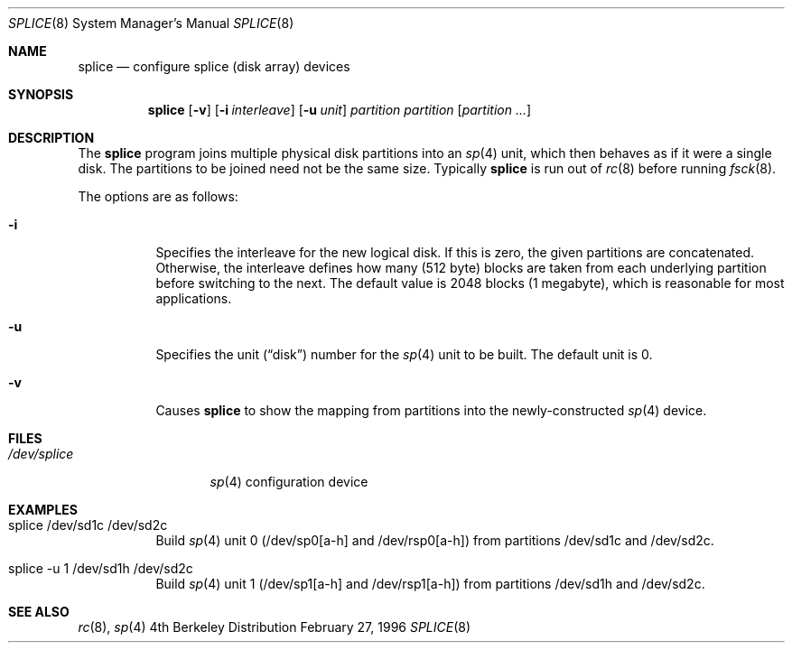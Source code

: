 .\"	BSDI splice.8,v 1.3 1996/08/22 00:20:54 cp Exp
.\"
.Dd February 27, 1996
.Dt SPLICE 8
.Os BSD 4
.Sh NAME
.Nm splice
.Nd "configure splice (disk array) devices"
.Sh SYNOPSIS
.Nm splice
.Op Fl v 
.Op Fl i Ar interleave
.Op Fl u Ar unit
.Ar partition
.Ar partition
.Op Ar partition ...
.Sh DESCRIPTION
The
.Nm splice
program joins multiple physical disk partitions into an
.Xr sp 4
unit, which then behaves as if it were a single disk.
The partitions to be joined need not
be the same size.
Typically
.Nm splice
is run out of
.Xr rc 8
before running
.Xr fsck 8 .
.Pp
The options are as follows:
.Bl -tag -width Ds
.It Fl i
Specifies the interleave for the new logical disk.
If this is zero, the given partitions are concatenated.
Otherwise, the interleave defines how many (512 byte) blocks are taken
from each underlying partition before switching to the next.
The default value is 2048 blocks (1 megabyte), which is
reasonable for most applications.
.It Fl u
Specifies the unit
.Pq Dq disk
number for the
.Xr sp 4
unit to be built.
The default unit is 0.
.It Fl v
Causes
.Nm splice
to show the mapping from partitions into the newly-constructed
.Xr sp 4
device.
.Sh FILES
.Bl -tag -width /dev/splice -compact
.It Pa /dev/splice
.Xr sp 4
configuration device
.El
.Sh EXAMPLES
.Bl -tag -width Ds
.It splice /dev/sd1c /dev/sd2c
Build
.Xr sp 4
unit 0 (/dev/sp0[a-h] and /dev/rsp0[a-h])
from partitions /dev/sd1c and /dev/sd2c.
.It splice -u 1 /dev/sd1h /dev/sd2c
Build
.Xr sp 4
unit 1 (/dev/sp1[a-h] and /dev/rsp1[a-h])
from partitions /dev/sd1h and /dev/sd2c.
.El
.Sh SEE ALSO
.Xr rc 8 ,
.Xr sp 4
